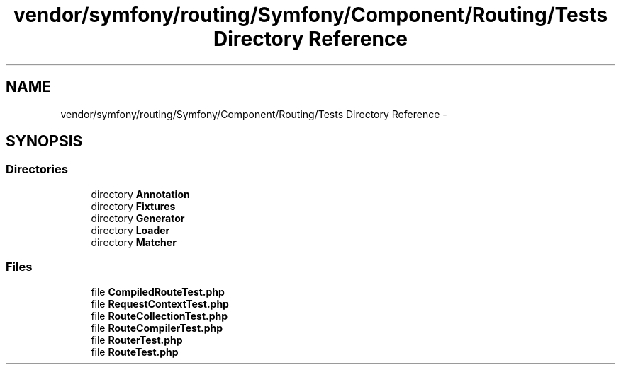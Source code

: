 .TH "vendor/symfony/routing/Symfony/Component/Routing/Tests Directory Reference" 3 "Tue Apr 14 2015" "Version 1.0" "VirtualSCADA" \" -*- nroff -*-
.ad l
.nh
.SH NAME
vendor/symfony/routing/Symfony/Component/Routing/Tests Directory Reference \- 
.SH SYNOPSIS
.br
.PP
.SS "Directories"

.in +1c
.ti -1c
.RI "directory \fBAnnotation\fP"
.br
.ti -1c
.RI "directory \fBFixtures\fP"
.br
.ti -1c
.RI "directory \fBGenerator\fP"
.br
.ti -1c
.RI "directory \fBLoader\fP"
.br
.ti -1c
.RI "directory \fBMatcher\fP"
.br
.in -1c
.SS "Files"

.in +1c
.ti -1c
.RI "file \fBCompiledRouteTest\&.php\fP"
.br
.ti -1c
.RI "file \fBRequestContextTest\&.php\fP"
.br
.ti -1c
.RI "file \fBRouteCollectionTest\&.php\fP"
.br
.ti -1c
.RI "file \fBRouteCompilerTest\&.php\fP"
.br
.ti -1c
.RI "file \fBRouterTest\&.php\fP"
.br
.ti -1c
.RI "file \fBRouteTest\&.php\fP"
.br
.in -1c
